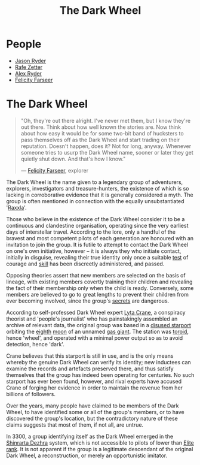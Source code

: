:PROPERTIES:
:ID:       7ec2457b-3e53-4928-a17f-e885b681b267
:ROAM_ALIASES: TDW
:END:
#+title: The Dark Wheel
#+filetags: :3300:KnowledgeBase:Codex:
* People
  - [[id:abad5f3f-677b-40cc-9038-12eb558ec4cc][Jason Ryder]]
  - [[id:6c17b5fb-2960-4a32-a775-478055f593cb][Rafe Zetter]]
  - [[id:f6a32396-4ff7-4288-b561-c64870cc5f66][Alex Ryder]]
  - [[id:d512672e-8849-46f9-b39d-a53f0c5765bf][Felicity Farseer]]

* The Dark Wheel

#+begin_quote

  "Oh, they're out there alright. I've never met them, but I know
  they're out there. Think about how well known the stories are. Now
  think about how easy it would be for some two-bit band of hucksters
  to pass themselves off as the Dark Wheel and start trading on their
  reputation. Doesn't happen, does it? Not for long, anyway. Whenever
  someone tries to usurp the Dark Wheel name, sooner or later they get
  quietly shut down. And that's how I know."

  --- [[id:d512672e-8849-46f9-b39d-a53f0c5765bf][Felicity Farseer]], explorer
#+end_quote

The Dark Wheel is the name given to a legendary group of adventurers,
explorers, investigators and treasure-hunters, the existence of which is
so lacking in corroborative evidence that it is generally considered a
myth. The group is often mentioned in connection with the equally
unsubstantiated '[[id:a2bd8247-2daf-4bd9-b6da-667ff707b0a2][Raxxla]]'.

Those who believe in the existence of the Dark Wheel consider it to be a
continuous and clandestine organisation, operating since the very
earliest days of interstellar travel. According to the lore, only a
handful of the bravest and most competent pilots of each generation are
honoured with an invitation to join the group. It is futile to attempt
to contact the Dark Wheel on one's own initiative, however -- it is
always they who initiate contact, initially in disguise, revealing their
true identity only once a suitable [[id:c951fc2c-63cb-4884-81d6-b38c62afada6][test]] of courage and [[id:02a9c750-ffc3-4368-a7f2-92a925b715e9][skill]] has been
discreetly administered, and passed.

Opposing theories assert that new members are selected on the basis of
lineage, with existing members covertly training their children and
revealing the fact of their membership only when the child is ready.
Conversely, some members are believed to go to great lengths to prevent
their children from ever becoming involved, since the group's [[id:6ad7e1e4-4fb0-4cbf-b9a1-771afa67ed0b][secrets]]
are dangerous.

According to self-professed Dark Wheel expert [[id:26fd3b75-9402-4192-ad70-3889de39c7c8][Lyta Crane]], a conspiracy
theorist and 'people's journalist' who has painstakingly assembled an
archive of relevant data, the original group was based in a [[id:428a6236-9808-4fbe-a738-5a62d24f89ad][disused
starport]] orbiting the [[id:4c5f7870-8dfd-463f-aadf-aa43ddeaeaa8][eighth]] [[id:e998c95c-a76f-4312-a8c2-3a8706232ae9][moon]] of an unnamed [[id:c06b99eb-1957-4432-ac68-8477488428a1][gas giant]]. The station
was [[id:149464fc-2fa5-4413-acb4-f44cb585f171][toroid]], hence 'wheel', and operated with a minimal power output so
as to avoid detection, hence 'dark'.

Crane believes that this starport is still in use, and is the only means
whereby the genuine Dark Wheel can verify its identity; new inductees
can examine the records and artefacts preserved there, and thus satisfy
themselves that the group has indeed been operating for centuries. No
such starport has ever been found, however, and rival experts have
accused Crane of forging her evidence in order to maintain the revenue
from her billions of followers.

Over the years, many people have claimed to be members of the Dark
Wheel, to have identified some or all of the group's members, or to have
discovered the group's location, but the contradictory nature of these
claims suggests that most of them, if not all, are untrue.

In 3300, a group identifying itself as the Dark Wheel emerged in the
[[id:c6b67ab9-66c5-4636-a978-2ca3a9ab012c][Shinrarta Dezhra]] system, which is not accessible to pilots of lower than
[[id:088cf15e-3c00-4522-8c15-aa4c8b30ea8c][Elite rank]]. It is not apparent if the group is a legitimate descendant
of the original Dark Wheel, a reconstruction, or merely an opportunistic
imitator.
